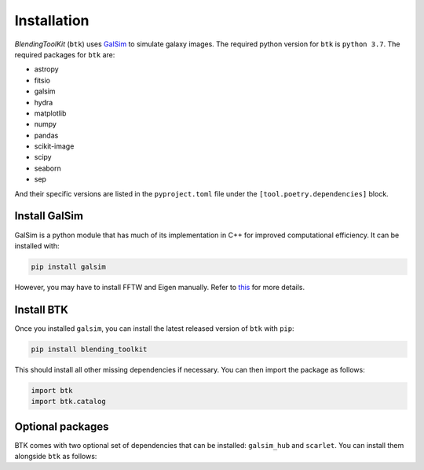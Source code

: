 Installation
===============

*BlendingToolKit* (``btk``) uses `GalSim <https://github.com/GalSim-developers/GalSim>`_ to simulate galaxy images. The required python version for ``btk`` is ``python 3.7``.
The required packages for ``btk`` are:

* astropy
* fitsio
* galsim
* hydra
* matplotlib
* numpy
* pandas
* scikit-image
* scipy
* seaborn
* sep

And their specific versions are listed in the ``pyproject.toml`` file under the ``[tool.poetry.dependencies]`` block.

Install GalSim
-------------------------------

GalSim is a python module that has much of its implementation in C++ for
improved computational efficiency. It can be installed with:

.. code-block::

    pip install galsim

However, you may have to install FFTW and Eigen manually. Refer to
`this <https://github.com/GalSim-developers/GalSim/blob/releases/2.1/INSTALL.md>`_
for more details.


Install BTK
------------------------------
Once you installed ``galsim``, you can install the latest released version of ``btk`` with ``pip``:

.. code-block::

    pip install blending_toolkit

This should install all other missing dependencies if necessary. You can then import the package as follows:

.. code-block:: python

    import btk
    import btk.catalog

Optional packages
------------------------------
BTK comes with two optional set of dependencies that can be installed: ``galsim_hub`` and ``scarlet``. You can install them alongside ``btk`` as follows:

.. code-block::
    # install galsim_hub and its dependencies.
    # NOTE: it only works on python3.7
    pip install blending_toolkit[galsim_hub]

    # install latest version of scarlet and its dependencies.
    pip install blending_toolkit[scarlet]
